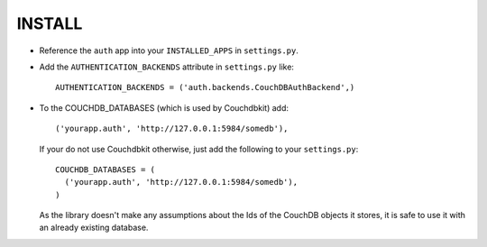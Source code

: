 ========
INSTALL
========

* Reference the ``auth`` app into your ``INSTALLED_APPS`` in ``settings.py``.
* Add the ``AUTHENTICATION_BACKENDS`` attribute in ``settings.py`` like::

    AUTHENTICATION_BACKENDS = ('auth.backends.CouchDBAuthBackend',)

* To the COUCHDB_DATABASES (which is used by Couchdbkit) add::

    ('yourapp.auth', 'http://127.0.0.1:5984/somedb'),

  If your do not use Couchdbkit otherwise, just add the following to your ``settings.py``::

    COUCHDB_DATABASES = (
      ('yourapp.auth', 'http://127.0.0.1:5984/somedb'),
    )

  As the library doesn't make any assumptions about the Ids of the CouchDB
  objects it stores, it is safe to use it with an already existing database.

